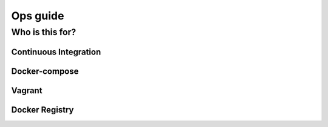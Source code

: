 ==========
Ops guide
==========

-------------
Who is this for?
-------------


Continuous Integration
======================


Docker-compose
==============


Vagrant
=======


Docker Registry
===============

